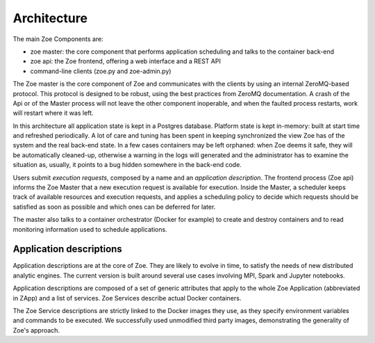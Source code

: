 .. _architecture:

Architecture
============

The main Zoe Components are:

* zoe master: the core component that performs application scheduling and talks to the container back-end
* zoe api: the Zoe frontend, offering a web interface and a REST API
* command-line clients (zoe.py and zoe-admin.py)

The Zoe master is the core component of Zoe and communicates with the clients by using an internal ZeroMQ-based protocol. This protocol is designed to be robust, using the best practices from ZeroMQ documentation. A crash of the Api or of the Master process will not leave the other component inoperable, and when the faulted process restarts, work will restart where it was left.

In this architecture all application state is kept in a Postgres database. Platform state is kept in-memory: built at start time and refreshed periodically. A lot of care and tuning has been spent in keeping synchronized the view Zoe has of the system and the real back-end state. In a few cases containers may be left orphaned: when Zoe deems it safe, they will be automatically cleaned-up, otherwise a warning in the logs will generated and the administrator has to examine the situation as, usually, it points to a bug hidden somewhere in the back-end code.

Users submit *execution requests*, composed by a name and an *application description*. The frontend process (Zoe api) informs the Zoe Master that a new execution request is available for execution.
Inside the Master, a scheduler keeps track of available resources and execution requests, and applies a
scheduling policy to decide which requests should be satisfied as soon as possible and which ones can be deferred for later.

The master also talks to a container orchestrator (Docker for example) to create and destroy containers and to read monitoring information used to schedule applications.

Application descriptions
------------------------
Application descriptions are at the core of Zoe. They are likely to evolve in time, to satisfy the needs of new distributed analytic engines. The current version is built around several use cases involving MPI, Spark and Jupyter notebooks.

Application descriptions are composed of a set of generic attributes that apply to the whole Zoe Application (abbreviated in ZApp) and a list of services. Zoe Services describe actual Docker containers.

The Zoe Service descriptions are strictly linked to the Docker images they use, as they specify environment variables and commands to be executed. We successfully used unmodified third party images, demonstrating the generality of Zoe's approach.
